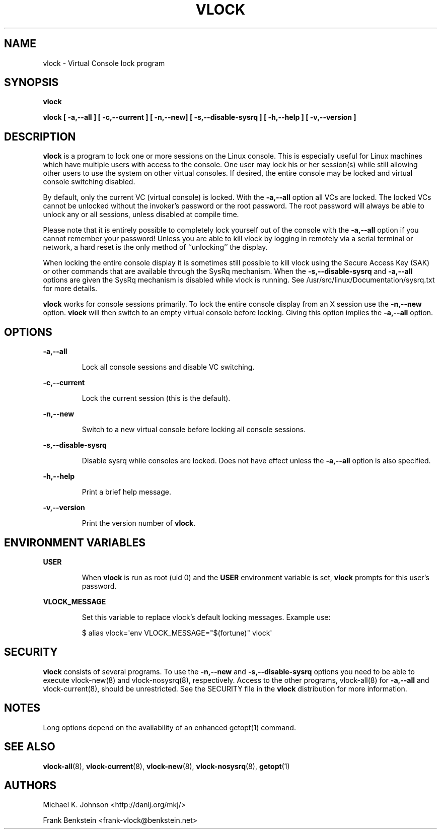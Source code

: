 .TH VLOCK 1 "28 July 2007" "Linux" "Linux User's Manual"
.SH NAME
vlock \- Virtual Console lock program
.SH SYNOPSIS
.B vlock
.PP
.B vlock [ -a,--all ] [ -c,--current ] [ -n,--new] [ -s,--disable-sysrq ] [ -h,--help ] [ -v,--version ]
.SH DESCRIPTION
.B vlock
is a program to lock one or more sessions on the Linux console.  This is
especially useful for Linux machines which have multiple users with access
to the console.  One user may lock his or her session(s) while still allowing
other users to use the system on other virtual consoles.  If desired, the
entire console may be locked and virtual console switching disabled.
.PP
By default, only the current VC (virtual console) is locked.  With the
\fB-a,--all\fR option all VCs are locked.  The locked VCs cannot be unlocked
without the invoker's password or the root password.  The root password will
always be able to unlock any or all sessions, unless disabled at compile time.
.PP
Please note that it is entirely possible to completely lock yourself out of
the console with the \fB-a,--all\fR option if you cannot remember your
password!  Unless you are able to kill vlock by logging in remotely via a
serial terminal or network, a hard reset is the only method of ``unlocking''
the display.
.PP
When locking the entire console display it is sometimes still possible to kill
vlock using the Secure Access Key (SAK) or other commands that are available
through the SysRq mechanism.  When the \fB-s,--disable-sysrq\fR and
\fB-a,--all\fR options are given the SysRq mechanism is disabled while vlock is
running.  See /usr/src/linux/Documentation/sysrq.txt for more details.
.PP
\fBvlock\fR works for console sessions primarily.  To lock the entire console
display from an X session use the \fB-n,--new\fR option. \fBvlock\fR will then
switch to an empty virtual console before locking.  Giving this option implies
the \fB-a,--all\fR option.
.SH OPTIONS
.B -a,--all
.IP
Lock all console sessions and disable VC switching.
.PP
.B -c,--current
.IP
Lock the current session (this is the default).
.PP
.B -n,--new
.IP
Switch to a new virtual console before locking all console sessions.
.PP
.B -s,--disable-sysrq
.IP
Disable sysrq while consoles are locked.  Does not have effect unless
the \fB-a,--all\fR option is also specified.
.PP
.B -h,--help
.IP
Print a brief help message.
.PP
.B -v,--version
.IP
Print the version number of \fBvlock\fR.
.PP
.SH "ENVIRONMENT VARIABLES"
.B USER
.IP
When \fBvlock\fR is run as root (uid 0) and the \fBUSER\fR environment variable
is set, \fBvlock\fR prompts for this user's password.
.PP
.B VLOCK_MESSAGE
.IP
Set this variable to replace vlock's default locking messages. Example use:
.IP
$ alias vlock=\(aqenv VLOCK_MESSAGE="$(fortune)" vlock\(aq
.PP
.SH SECURITY
\fBvlock\fR consists of several programs.  To use the \fB-n,--new\fR and
\fB-s,--disable-sysrq\fR options you need to be able to execute vlock-new(8)
and vlock-nosysrq(8), respectively.  Access to the other programs, vlock-all(8)
for \fB-a,--all\fR and vlock-current(8), should be unrestricted.  See the
SECURITY file in the \fBvlock\fR distribution for more information.
.PP
.SH NOTES
Long options depend on the availability of an enhanced getopt(1) command.
.PP
.SH "SEE ALSO"
.BR vlock-all (8),
.BR vlock-current (8),
.BR vlock-new (8),
.BR vlock-nosysrq (8),
.BR getopt (1)
.SH AUTHORS
Michael K. Johnson <http://danlj.org/mkj/>
.PP
Frank Benkstein <frank-vlock@benkstein.net>
